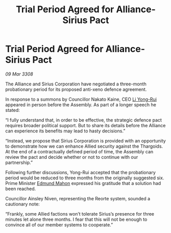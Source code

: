 :PROPERTIES:
:ID:       9724a888-2e4d-47ca-8d96-2b692a406889
:END:
#+title: Trial Period Agreed for Alliance-Sirius Pact
#+filetags: :3308:Alliance:Thargoid:galnet:

* Trial Period Agreed for Alliance-Sirius Pact

/09 Mar 3308/

The Alliance and Sirius Corporation have negotiated a three-month probationary period for its proposed anti-xeno defence agreement. 

In response to a summons by Councillor Nakato Kaine, CEO [[id:f0655b3a-aca9-488f-bdb3-c481a42db384][Li Yong-Rui]] appeared in person before the Assembly. As part of a longer speech he stated: 

“I fully understand that, in order to be effective, the strategic defence pact requires broader political support. But to share its details before the Alliance can experience its benefits may lead to hasty decisions.”  

“Instead, we propose that Sirius Corporation is provided with an opportunity to demonstrate how we can enhance Allied security against the Thargoids. At the end of a contractually defined period of time, the Assembly can review the pact and decide whether or not to continue with our partnership.” 

Following further discussions, Yong-Rui accepted that the probationary period would be reduced to three months from the originally suggested six. Prime Minister [[id:da80c263-3c2d-43dd-ab3f-1fbf40490f74][Edmund Mahon]] expressed his gratitude that a solution had been reached.  

Councillor Ainsley Niven, representing the Reorte system, sounded a cautionary note: 

“Frankly, some Allied factions won’t tolerate Sirius’s presence for three minutes let alone three months. I fear that this will not be enough to convince all of our member systems to cooperate.”
